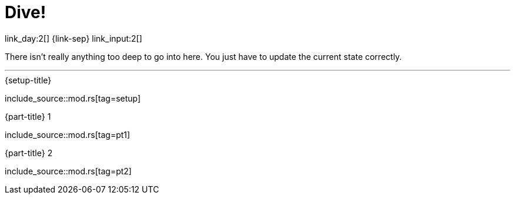 = Dive!

link_day:2[] {link-sep} link_input:2[]

There isn't really anything too deep to go into here.
You just have to update the current state correctly.

***

.{setup-title}
--
include_source::mod.rs[tag=setup]
--

.{part-title} 1
--
include_source::mod.rs[tag=pt1]
--

.{part-title} 2
--
include_source::mod.rs[tag=pt2]
--
